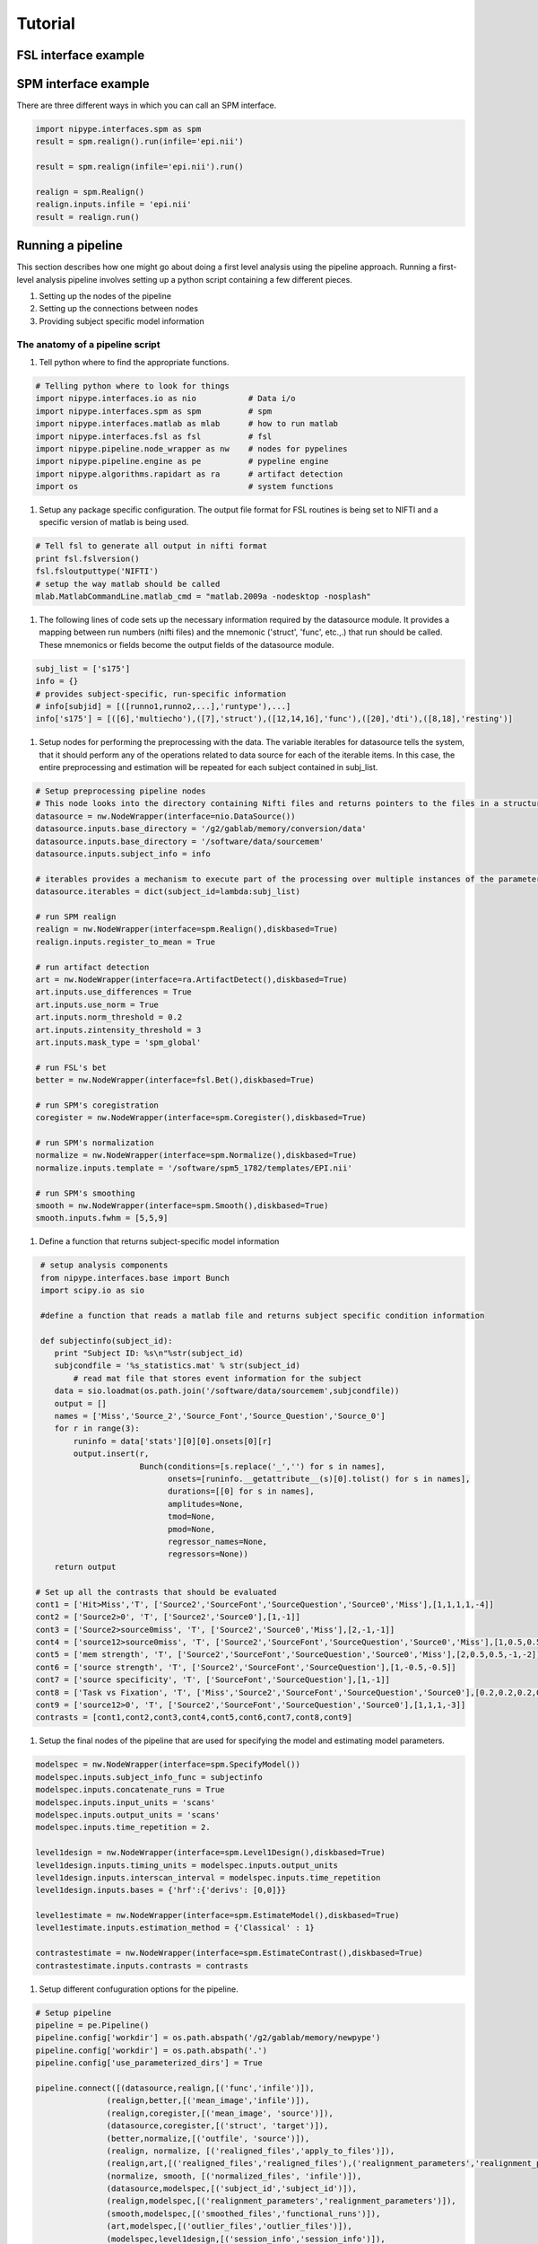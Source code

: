 .. _tutorial:

=========
 Tutorial
=========
   

FSL interface example
---------------------

SPM interface example
---------------------

There are three different ways in which you can call an SPM interface.

.. sourcecode:: ipython
   
   import nipype.interfaces.spm as spm
   result = spm.realign().run(infile='epi.nii')

   result = spm.realign(infile='epi.nii').run()
   
   realign = spm.Realign()
   realign.inputs.infile = 'epi.nii'
   result = realign.run()


Running a pipeline
-------------------

This section describes how one might go about doing a first level
analysis using the pipeline approach. Running a first-level analysis
pipeline involves setting up a python script containing a few
different pieces.

#. Setting up the nodes of the pipeline

#. Setting up the connections between nodes

#. Providing subject specific model information

The anatomy of a pipeline script
~~~~~~~~~~~~~~~~~~~~~~~~~~~~~~~~

#. Tell python where to find the appropriate functions.

.. sourcecode:: ipython

   # Telling python where to look for things
   import nipype.interfaces.io as nio           # Data i/o 
   import nipype.interfaces.spm as spm          # spm
   import nipype.interfaces.matlab as mlab      # how to run matlab
   import nipype.interfaces.fsl as fsl          # fsl
   import nipype.pipeline.node_wrapper as nw    # nodes for pypelines
   import nipype.pipeline.engine as pe          # pypeline engine
   import nipype.algorithms.rapidart as ra      # artifact detection
   import os                                    # system functions

#. Setup any package specific configuration. The output file format
   for FSL routines is being set to NIFTI and a specific version of
   matlab is being used.

.. sourcecode:: ipython

   # Tell fsl to generate all output in nifti format
   print fsl.fslversion()
   fsl.fsloutputtype('NIFTI')
   # setup the way matlab should be called
   mlab.MatlabCommandLine.matlab_cmd = "matlab.2009a -nodesktop -nosplash"

#. The following lines of code sets up the necessary information
   required by the datasource module. It provides a mapping between
   run numbers (nifti files) and the mnemonic ('struct', 'func',
   etc.,.)  that run should be called. These mnemonics or fields
   become the output fields of the datasource module.

.. sourcecode:: ipython

   subj_list = ['s175']
   info = {}
   # provides subject-specific, run-specific information
   # info[subjid] = [([runno1,runno2,...],'runtype'),...] 
   info['s175'] = [([6],'multiecho'),([7],'struct'),([12,14,16],'func'),([20],'dti'),([8,18],'resting')]

#. Setup nodes for performing the preprocessing with the data. The
   variable iterables for datasource tells the system, that it should
   perform any of the operations related to data source for each of
   the iterable items. In this case, the entire preprocessing and
   estimation will be repeated for each subject contained in
   subj_list.

.. sourcecode:: ipython

   # Setup preprocessing pipeline nodes
   # This node looks into the directory containing Nifti files and returns pointers to the files in a structured format as determined by the runtype names provided in the info structure above
   datasource = nw.NodeWrapper(interface=nio.DataSource())
   datasource.inputs.base_directory = '/g2/gablab/memory/conversion/data'
   datasource.inputs.base_directory = '/software/data/sourcemem'
   datasource.inputs.subject_info = info

   # iterables provides a mechanism to execute part of the processing over multiple instances of the parameter. In the following example iterables allows DataSource node and its descendants to be executed for multiple subjects. 
   datasource.iterables = dict(subject_id=lambda:subj_list)

   # run SPM realign
   realign = nw.NodeWrapper(interface=spm.Realign(),diskbased=True)
   realign.inputs.register_to_mean = True

   # run artifact detection
   art = nw.NodeWrapper(interface=ra.ArtifactDetect(),diskbased=True)
   art.inputs.use_differences = True
   art.inputs.use_norm = True
   art.inputs.norm_threshold = 0.2
   art.inputs.zintensity_threshold = 3
   art.inputs.mask_type = 'spm_global'

   # run FSL's bet
   better = nw.NodeWrapper(interface=fsl.Bet(),diskbased=True)

   # run SPM's coregistration
   coregister = nw.NodeWrapper(interface=spm.Coregister(),diskbased=True)

   # run SPM's normalization
   normalize = nw.NodeWrapper(interface=spm.Normalize(),diskbased=True)
   normalize.inputs.template = '/software/spm5_1782/templates/EPI.nii'

   # run SPM's smoothing
   smooth = nw.NodeWrapper(interface=spm.Smooth(),diskbased=True)
   smooth.inputs.fwhm = [5,5,9]

#. Define a function that returns subject-specific model information

.. sourcecode:: ipython

   # setup analysis components
   from nipype.interfaces.base import Bunch
   import scipy.io as sio

   #define a function that reads a matlab file and returns subject specific condition information

   def subjectinfo(subject_id):
      print "Subject ID: %s\n"%str(subject_id)
      subjcondfile = '%s_statistics.mat' % str(subject_id)
          # read mat file that stores event information for the subject
      data = sio.loadmat(os.path.join('/software/data/sourcemem',subjcondfile))
      output = []
      names = ['Miss','Source_2','Source_Font','Source_Question','Source_0']
      for r in range(3):
          runinfo = data['stats'][0][0].onsets[0][r]
          output.insert(r,
                        Bunch(conditions=[s.replace('_','') for s in names],
                              onsets=[runinfo.__getattribute__(s)[0].tolist() for s in names],
                              durations=[[0] for s in names],
                              amplitudes=None,
                              tmod=None,
                              pmod=None,
                              regressor_names=None,
                              regressors=None))
      return output

  # Set up all the contrasts that should be evaluated
  cont1 = ['Hit>Miss','T', ['Source2','SourceFont','SourceQuestion','Source0','Miss'],[1,1,1,1,-4]]
  cont2 = ['Source2>0', 'T', ['Source2','Source0'],[1,-1]]
  cont3 = ['Source2>source0miss', 'T', ['Source2','Source0','Miss'],[2,-1,-1]]
  cont4 = ['source12>source0miss', 'T', ['Source2','SourceFont','SourceQuestion','Source0','Miss'],[1,0.5,0.5,-1,-1]]
  cont5 = ['mem strength', 'T', ['Source2','SourceFont','SourceQuestion','Source0','Miss'],[2,0.5,0.5,-1,-2]]
  cont6 = ['source strength', 'T', ['Source2','SourceFont','SourceQuestion'],[1,-0.5,-0.5]]
  cont7 = ['source specificity', 'T', ['SourceFont','SourceQuestion'],[1,-1]]
  cont8 = ['Task vs Fixation', 'T', ['Miss','Source2','SourceFont','SourceQuestion','Source0'],[0.2,0.2,0.2,0.2,0.2]]
  cont9 = ['source12>0', 'T', ['Source2','SourceFont','SourceQuestion','Source0'],[1,1,1,-3]]
  contrasts = [cont1,cont2,cont3,cont4,cont5,cont6,cont7,cont8,cont9]

#. Setup the final nodes of the pipeline that are used for specifying
   the model and estimating model parameters.

.. sourcecode:: ipython

   modelspec = nw.NodeWrapper(interface=spm.SpecifyModel())
   modelspec.inputs.subject_info_func = subjectinfo
   modelspec.inputs.concatenate_runs = True
   modelspec.inputs.input_units = 'scans'
   modelspec.inputs.output_units = 'scans'
   modelspec.inputs.time_repetition = 2.

   level1design = nw.NodeWrapper(interface=spm.Level1Design(),diskbased=True)
   level1design.inputs.timing_units = modelspec.inputs.output_units
   level1design.inputs.interscan_interval = modelspec.inputs.time_repetition
   level1design.inputs.bases = {'hrf':{'derivs': [0,0]}}

   level1estimate = nw.NodeWrapper(interface=spm.EstimateModel(),diskbased=True)
   level1estimate.inputs.estimation_method = {'Classical' : 1}

   contrastestimate = nw.NodeWrapper(interface=spm.EstimateContrast(),diskbased=True)
   contrastestimate.inputs.contrasts = contrasts

#. Setup different confuguration options for the pipeline.

.. sourcecode:: ipython

   # Setup pipeline
   pipeline = pe.Pipeline()
   pipeline.config['workdir'] = os.path.abspath('/g2/gablab/memory/newpype')
   pipeline.config['workdir'] = os.path.abspath('.')
   pipeline.config['use_parameterized_dirs'] = True

   pipeline.connect([(datasource,realign,[('func','infile')]),
                  (realign,better,[('mean_image','infile')]),
                  (realign,coregister,[('mean_image', 'source')]),
		  (datasource,coregister,[('struct', 'target')]),
		  (better,normalize,[('outfile', 'source')]),
		  (realign, normalize, [('realigned_files','apply_to_files')]),
                  (realign,art,[('realigned_files','realigned_files'),('realignment_parameters','realignment_parameters')]),
		  (normalize, smooth, [('normalized_files', 'infile')]),
                  (datasource,modelspec,[('subject_id','subject_id')]),
                  (realign,modelspec,[('realignment_parameters','realignment_parameters')]),
                  (smooth,modelspec,[('smoothed_files','functional_runs')]),
                  (art,modelspec,[('outlier_files','outlier_files')]),
                  (modelspec,level1design,[('session_info','session_info')]),
                  (level1design,level1estimate,[('spm_mat_file','spm_design_file')]),
                  (level1estimate,contrastestimate,[('spm_mat_file','spm_mat_file'),
                                                  ('beta_images','beta_images'),
                                                  ('residual_image','residual_image'),
                                                  ('RPVimage','RPVimage')]),
                  ])


#. To execute the pipeline, call it's run function.

.. sourcecode:: ipython

   pipeline.run()

